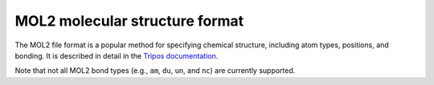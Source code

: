 .. _mol2:

MOL2 molecular structure format
===============================

The MOL2 file format is a popular method for specifying chemical structure, including atom types, positions, and bonding.
It is described in detail in the `Tripos documentation <http://www.csb.yale.edu/userguides/datamanip/dock/DOCK_4.0.1/html/Manual.41.html>`_.

Note that not all MOL2 bond types (e.g., ``am``, ``du``, ``un``, and ``nc``) are currently supported.
